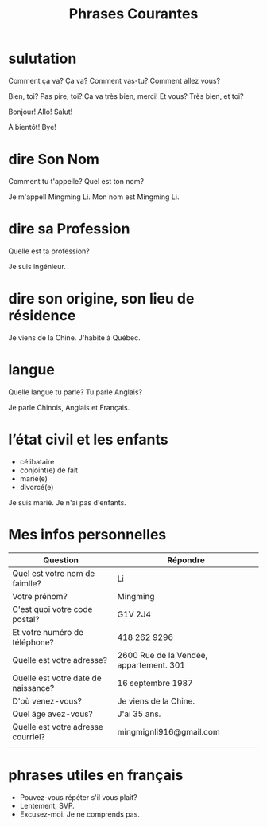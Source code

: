 :PROPERTIES:
:ID:       D4400280-909D-4CD5-9C53-EB0ACBEB1BAD
:END:
#+title: Phrases Courantes

* sulutation

Comment ça va?
Ça va?
Comment vas-tu?
Comment allez vous?


Bien, toi?
Pas pire, toi?
Ça va très bien, merci! Et vous?
Très bien, et toi?



Bonjour!
Allo!
Salut!

À bientôt!
Bye!


* dire Son Nom
Comment tu t'appelle?
Quel est ton nom?

Je m'appell Mingming Li.
Mon nom est Mingming Li.



* dire sa Profession
Quelle est ta profession?

Je suis ingénieur.


* dire son origine, son lieu de résidence
Je viens de la Chine.
J'habite à Québec.


* langue
Quelle langue tu parle?
Tu parle Anglais?

Je parle Chinois, Anglais et Français.

* l’état civil et les enfants
- célibataire
- conjoint(e) de fait
- marié(e)
- divorcé(e)



Je suis marié.
Je n'ai pas d'enfants.







* Mes infos personnelles

| Question                            | Répondre                                |
|-------------------------------------+-----------------------------------------|
| Quel est votre nom de faimlle?      | Li                                      |
| Votre prénom?                       | Mingming                                |
| C'est quoi votre code postal?       | G1V 2J4                                 |
| Et votre numéro de téléphone?       | 418 262 9296                            |
| Quelle est votre adresse?           | 2600 Rue de la Vendée, appartement. 301 |
| Quelle est votre date de naissance? | 16 septembre 1987                       |
| D'où venez-vous?                    | Je viens de la Chine.                   |
| Quel âge avez-vous?                 | J'ai 35 ans.                            |
| Quelle est votre adresse courriel?  | mingmignli916@gmail.com                 |
|                                     |                                         |



* phrases utiles en français
- Pouvez-vous répéter s'il vous plait?
- Lentement, SVP.
- Excusez-moi. Je ne comprends pas.




